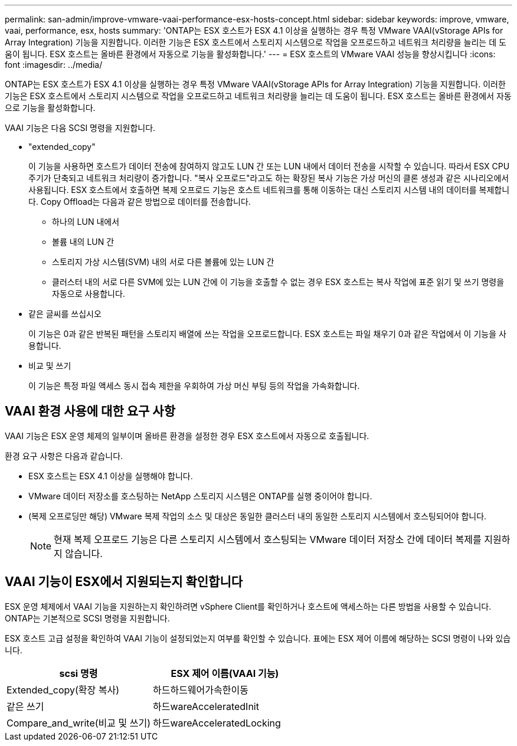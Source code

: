 ---
permalink: san-admin/improve-vmware-vaai-performance-esx-hosts-concept.html 
sidebar: sidebar 
keywords: improve, vmware, vaai, performance, esx, hosts 
summary: 'ONTAP는 ESX 호스트가 ESX 4.1 이상을 실행하는 경우 특정 VMware VAAI(vStorage APIs for Array Integration) 기능을 지원합니다. 이러한 기능은 ESX 호스트에서 스토리지 시스템으로 작업을 오프로드하고 네트워크 처리량을 늘리는 데 도움이 됩니다. ESX 호스트는 올바른 환경에서 자동으로 기능을 활성화합니다.' 
---
= ESX 호스트의 VMware VAAI 성능을 향상시킵니다
:icons: font
:imagesdir: ../media/


[role="lead"]
ONTAP는 ESX 호스트가 ESX 4.1 이상을 실행하는 경우 특정 VMware VAAI(vStorage APIs for Array Integration) 기능을 지원합니다. 이러한 기능은 ESX 호스트에서 스토리지 시스템으로 작업을 오프로드하고 네트워크 처리량을 늘리는 데 도움이 됩니다. ESX 호스트는 올바른 환경에서 자동으로 기능을 활성화합니다.

VAAI 기능은 다음 SCSI 명령을 지원합니다.

* "extended_copy"
+
이 기능을 사용하면 호스트가 데이터 전송에 참여하지 않고도 LUN 간 또는 LUN 내에서 데이터 전송을 시작할 수 있습니다. 따라서 ESX CPU 주기가 단축되고 네트워크 처리량이 증가합니다. "복사 오프로드"라고도 하는 확장된 복사 기능은 가상 머신의 클론 생성과 같은 시나리오에서 사용됩니다. ESX 호스트에서 호출하면 복제 오프로드 기능은 호스트 네트워크를 통해 이동하는 대신 스토리지 시스템 내의 데이터를 복제합니다. Copy Offload는 다음과 같은 방법으로 데이터를 전송합니다.

+
** 하나의 LUN 내에서
** 볼륨 내의 LUN 간
** 스토리지 가상 시스템(SVM) 내의 서로 다른 볼륨에 있는 LUN 간
** 클러스터 내의 서로 다른 SVM에 있는 LUN 간에 이 기능을 호출할 수 없는 경우 ESX 호스트는 복사 작업에 표준 읽기 및 쓰기 명령을 자동으로 사용합니다.


* 같은 글씨를 쓰십시오
+
이 기능은 0과 같은 반복된 패턴을 스토리지 배열에 쓰는 작업을 오프로드합니다. ESX 호스트는 파일 채우기 0과 같은 작업에서 이 기능을 사용합니다.

* 비교 및 쓰기
+
이 기능은 특정 파일 액세스 동시 접속 제한을 우회하여 가상 머신 부팅 등의 작업을 가속화합니다.





== VAAI 환경 사용에 대한 요구 사항

VAAI 기능은 ESX 운영 체제의 일부이며 올바른 환경을 설정한 경우 ESX 호스트에서 자동으로 호출됩니다.

환경 요구 사항은 다음과 같습니다.

* ESX 호스트는 ESX 4.1 이상을 실행해야 합니다.
* VMware 데이터 저장소를 호스팅하는 NetApp 스토리지 시스템은 ONTAP를 실행 중이어야 합니다.
* (복제 오프로딩만 해당) VMware 복제 작업의 소스 및 대상은 동일한 클러스터 내의 동일한 스토리지 시스템에서 호스팅되어야 합니다.
+
[NOTE]
====
현재 복제 오프로드 기능은 다른 스토리지 시스템에서 호스팅되는 VMware 데이터 저장소 간에 데이터 복제를 지원하지 않습니다.

====




== VAAI 기능이 ESX에서 지원되는지 확인합니다

ESX 운영 체제에서 VAAI 기능을 지원하는지 확인하려면 vSphere Client를 확인하거나 호스트에 액세스하는 다른 방법을 사용할 수 있습니다. ONTAP는 기본적으로 SCSI 명령을 지원합니다.

ESX 호스트 고급 설정을 확인하여 VAAI 기능이 설정되었는지 여부를 확인할 수 있습니다. 표에는 ESX 제어 이름에 해당하는 SCSI 명령이 나와 있습니다.

[cols="2*"]
|===
| scsi 명령 | ESX 제어 이름(VAAI 기능) 


 a| 
Extended_copy(확장 복사)
 a| 
하드하드웨어가속한이동



 a| 
같은 쓰기
 a| 
하드wareAcceleratedInit



 a| 
Compare_and_write(비교 및 쓰기)
 a| 
하드wareAcceleratedLocking

|===